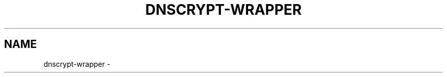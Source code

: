 '\" t
.\"     Title: useradd
.\"    Author: Aurelien Requiem
.\" Generator: DocBook XSL Stylesheets v1.78.1 <http://docbook.sf.net/>
.\"      Date: 11/18/2015
.\"    Manual: System Management Commands
.\"    Source: shadow-utils 4.2
.\"  Language: English
.\"
.TH "DNSCRYPT-WRAPPER" "8" "December 26th, 2016" "Debian GNU/Linux" "Admin Manual"
.\" -----------------------------------------------------------------
.\" * Define some portability stuff
.\" -----------------------------------------------------------------
.\" ~~~~~~~~~~~~~~~~~~~~~~~~~~~~~~~~~~~~~~~~~~~~~~~~~~~~~~~~~~~~~~~~~
.\" http://bugs.debian.org/507673
.\" http://lists.gnu.org/archive/html/groff/2009-02/msg00013.html
.\" ~~~~~~~~~~~~~~~~~~~~~~~~~~~~~~~~~~~~~~~~~~~~~~~~~~~~~~~~~~~~~~~~~
.ie \n(.g .ds Aq \(aq
.el       .ds Aq '
.\" -----------------------------------------------------------------
.\" * set default formatting
.\" -----------------------------------------------------------------
.\" disable hyphenation
.nh
.\" disable justification (adjust text to left margin only)
.ad l
.\" -----------------------------------------------------------------
.\" * MAIN CONTENT STARTS HERE *
.\" -----------------------------------------------------------------
.SH "NAME"
dnscrypt\-wrapper \- 